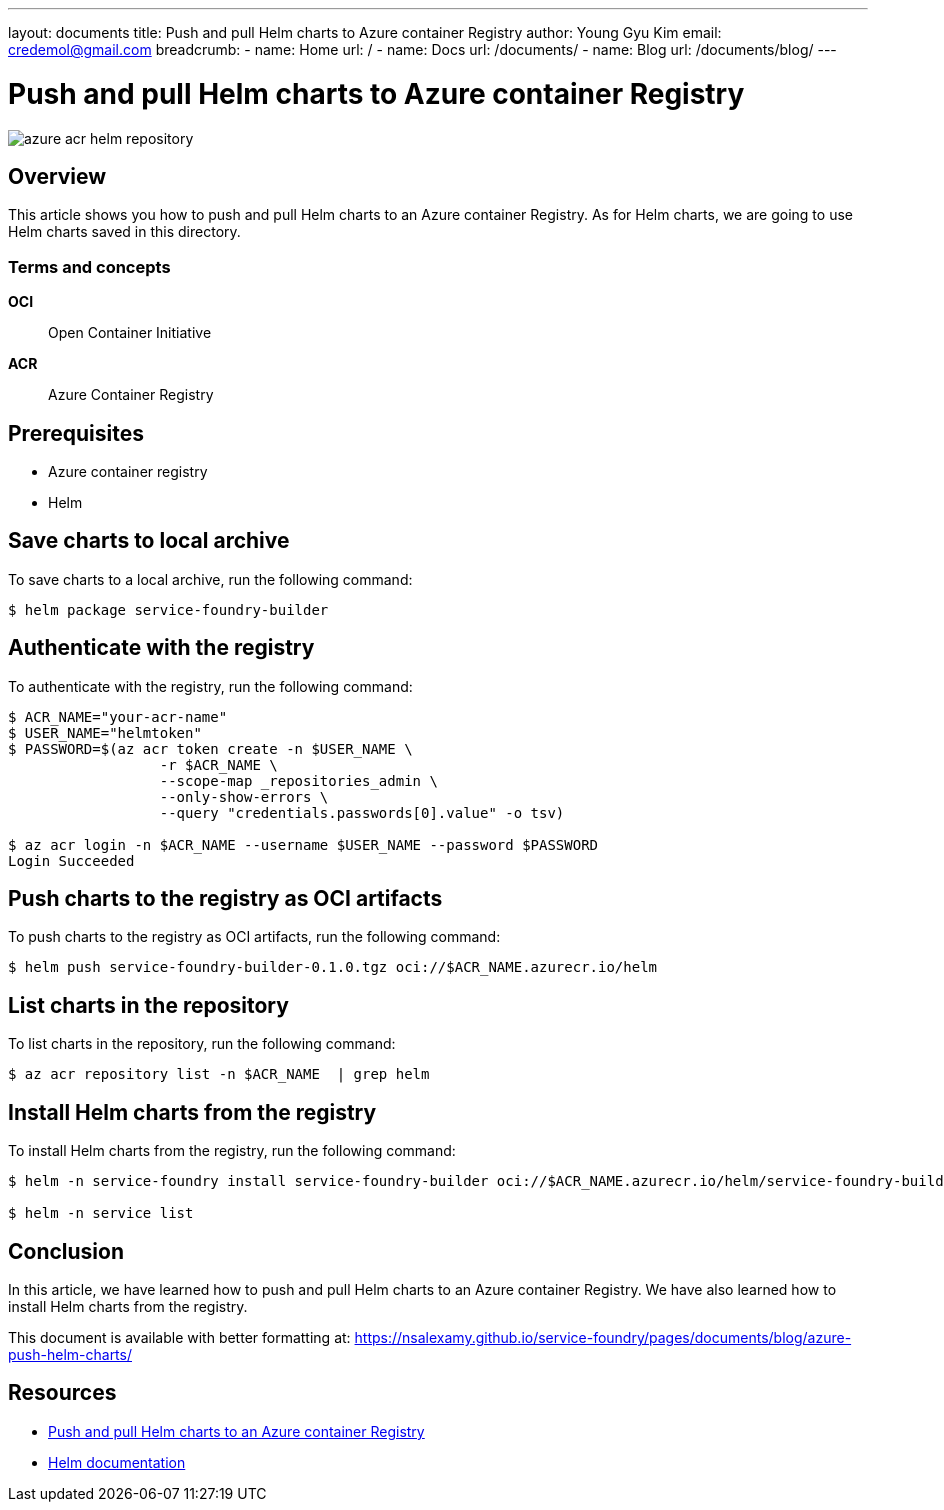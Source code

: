 ---
layout: documents
title: Push and pull Helm charts to Azure container Registry
author: Young Gyu Kim
email: credemol@gmail.com
breadcrumb:
  - name: Home
    url: /
  - name: Docs
    url: /documents/
  - name: Blog
    url: /documents/blog/
---

= Push and pull Helm charts to Azure container Registry

:imagesdir: images

[.img-wide]
image::azure-acr-helm-repository.png[]

== Overview

This article shows you how to push and pull Helm charts to an Azure container Registry. As for Helm charts, we are going to use Helm charts saved in this directory.

=== Terms and concepts

*OCI*:: Open Container Initiative
*ACR*:: Azure Container Registry

== Prerequisites

* Azure container registry
* Helm

== Save charts to local archive

To save charts to a local archive, run the following command:

[source,shell]
----
$ helm package service-foundry-builder
----

== Authenticate with the registry

To authenticate with the registry, run the following command:
[source,shell]
----
$ ACR_NAME="your-acr-name"
$ USER_NAME="helmtoken"
$ PASSWORD=$(az acr token create -n $USER_NAME \
                  -r $ACR_NAME \
                  --scope-map _repositories_admin \
                  --only-show-errors \
                  --query "credentials.passwords[0].value" -o tsv)

$ az acr login -n $ACR_NAME --username $USER_NAME --password $PASSWORD
Login Succeeded
----

== Push charts to the registry as OCI artifacts

To push charts to the registry as OCI artifacts, run the following command:
[source,shell]
----
$ helm push service-foundry-builder-0.1.0.tgz oci://$ACR_NAME.azurecr.io/helm
----

== List charts in the repository

To list charts in the repository, run the following command:
[source,shell]
----
$ az acr repository list -n $ACR_NAME  | grep helm
----

== Install Helm charts from the registry

To install Helm charts from the registry, run the following command:

[source,shell]
----
$ helm -n service-foundry install service-foundry-builder oci://$ACR_NAME.azurecr.io/helm/service-foundry-builder --version 0.1.0

$ helm -n service list
----

== Conclusion

In this article, we have learned how to push and pull Helm charts to an Azure container Registry. We have also learned how to install Helm charts from the registry.


This document is available with better formatting at: https://nsalexamy.github.io/service-foundry/pages/documents/blog/azure-push-helm-charts/

== Resources

* link:https://learn.microsoft.com/en-us/azure/container-registry/container-registry-helm-repos[Push and pull Helm charts to an Azure container Registry]

* link:https://helm.sh/docs/[Helm documentation]
